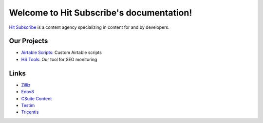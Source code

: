 Welcome to Hit Subscribe's documentation!
===================================

`Hit Subscribe <https://hitsubscribe.com/>`_ is a content agency specializing in content for and by developers.

=================
Our Projects
=================

- `Airtable Scripts <https://github.com/hit-subscribe/airtable-scripts>`_: Custom Airtable scripts
- `HS Tools <https://github.com/hit-subscribe/hs-tools>`_: Our tool for SEO monitoring

=================
Links
=================

- `Zilliz <https://zilliz.com/>`_
- `Enov8 <https://www.enov8.com/>`_
- `CSuite Content <https://csuitecontent.com/>`_
- `Testim <https://www.testim.io/>`_
- `Tricentis <https://www.tricentis.com/>`_
